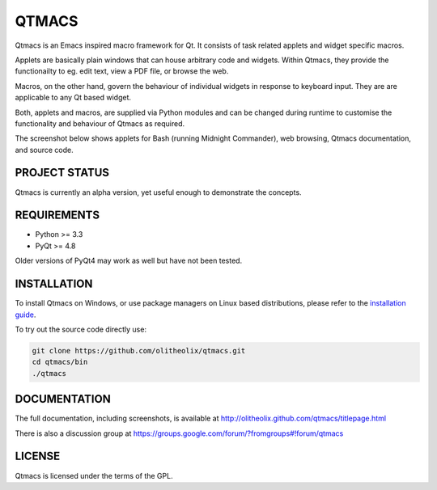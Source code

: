 ======
QTMACS
======

Qtmacs is an Emacs inspired macro framework for Qt. It consists of
task related applets and widget specific macros.

Applets are basically plain windows that can house arbitrary
code and widgets. Within Qtmacs, they provide the functionailty to
eg. edit text, view a PDF file, or browse the web.

Macros, on the other hand, govern the behaviour of individual widgets
in response to keyboard input. They are are applicable to any Qt based
widget.

Both, applets and macros, are supplied via Python modules and can be
changed during runtime to customise the functionality and behaviour of
Qtmacs as required.

The screenshot below shows applets for Bash (running Midnight
Commander), web browsing, Qtmacs documentation, and source code.

.. image:: doc/source/images/qtmacs.png

PROJECT STATUS
==============

Qtmacs is currently an alpha version, yet useful enough to demonstrate
the concepts.


REQUIREMENTS
============

* Python >= 3.3
* PyQt >= 4.8

Older versions of PyQt4 may work as well but have not been tested.

INSTALLATION
============

To install Qtmacs on Windows, or use package managers on Linux based
distributions, please refer to the `installation guide
<http://olitheolix.github.com/qtmacs/installation.html>`_.

To try out the source code directly use:

.. code-block:: bash

   git clone https://github.com/olitheolix/qtmacs.git
   cd qtmacs/bin
   ./qtmacs


DOCUMENTATION
=============

The full documentation, including screenshots, is available at
http://olitheolix.github.com/qtmacs/titlepage.html


There is also a discussion group at
https://groups.google.com/forum/?fromgroups#!forum/qtmacs

LICENSE
=======

Qtmacs is licensed under the terms of the GPL.
